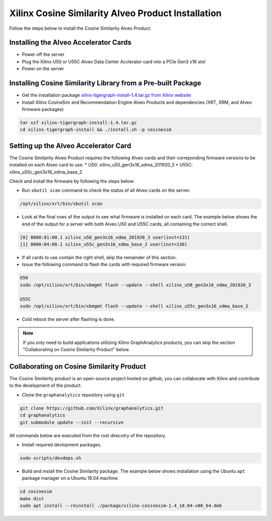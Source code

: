 Xilinx Cosine Similarity Alveo Product Installation
===================================================

Follow the steps below to install the Cosine Similarity Alveo Product.

Installing the Alveo Accelerator Cards
-----------------------------------------

* Power off the server
* Plug the Xilinx U50 or U55C Alveo Data Center Acclerator card into a PCIe Gen3 x16 slot
* Power on the server

Installing Cosine Similarity Library from a Pre-built Package
-------------------------------------------------------------
* Get the installation package `xilinx-tigergraph-install-1.4.tar.gz from 
  Xilinx website <https://www.xilinx.com/member/forms/download/design-license-xef.html?filename=xilinx-tigergraph-install-1.4.tar.gz>`_ 

* Install Xilinx CosineSim and Recommendation Engine Alveo Products and dependencies 
  (XRT, XRM, and Alveo firmware packages)

.. code-block:: bash

   tar xzf xilinx-tigergraph-install-1.4.tar.gz
   cd xilinx-tigergraph-install && ./install.sh -p cosinesim


Setting up the Alveo Accelerator Card
-------------------------------------

The Cosine Similarity Alveo Product requires the following Alveo cards and their 
correponding firmware versions to be installed on each Alveo card to use.  
* U50: xilinx_u50_gen3x16_xdma_201920_3 
* U55C: xilinx_u55c_gen3x16_xdma_base_2
 
Check and install the firmware by following the steps below:

* Run ``xbutil scan`` command to check the status of all Alveo cards on the server.

.. code-block:: bash

    /opt/xilinx/xrt/bin/xbutil scan

* Look at the final rows of the output to see what firmware is installed on each card.  The example below shows the
  end of the output for a server with both Alveo U50 and U55C cards, all containing the correct shell.

.. code-block::

    [0] 0000:81:00.1 xilinx_u50_gen3x16_xdma_201920_3 user(inst=131)
    [1] 0000:04:00.1 xilinx_u55c_gen3x16_xdma_base_2 user(inst=130)

* If all cards to use contain the right shell, skip the remainder of this section.

* Issue the following command to flash the cards with required firmware version:

.. code-block:: bash

    U50
    sudo /opt/xilinx/xrt/bin/xbmgmt flash --update --shell xilinx_u50_gen3x16_xdma_201920_3

    U55C
    sudo /opt/xilinx/xrt/bin/xbmgmt flash --update --shell xilinx_u55c_gen3x16_xdma_base_2

* Cold reboot the server after flashing is done.

..  note:: 
    
    If you only need to build applications utilizing Xilinx GraphAnalytics 
    products, you can skip the section "Collaborating on Cosine Similarity 
    Product" below.

Collaborating on Cosine Similarity Product
----------------------------------------------
The Cosine Similarity product is an open-source project hosted on github, you can 
collaborate with Xilinx and contribute to the development of the product.

* Clone the ``graphanalytics`` repository using ``git``

.. code-block:: bash

   git clone https://github.com/Xilinx/graphanalytics.git
   cd graphanalytics
   git submodule update --init --recursive

All commands below are executed from the root direcotry of the repository.

* Install required devlopment packages. 

.. code-block:: bash

   sudo scripts/devdeps.sh

* Build and install the Cosine Similarity package. The example below shows installation using the
  Ubuntu ``apt`` package manager on a Ubuntu 18.04 machine.

.. code-block:: bash

   cd cosinesim
   make dist
   sudo apt install --reinstall ./package/xilinx-cosinesim-1.4_18.04-x86_64.deb

